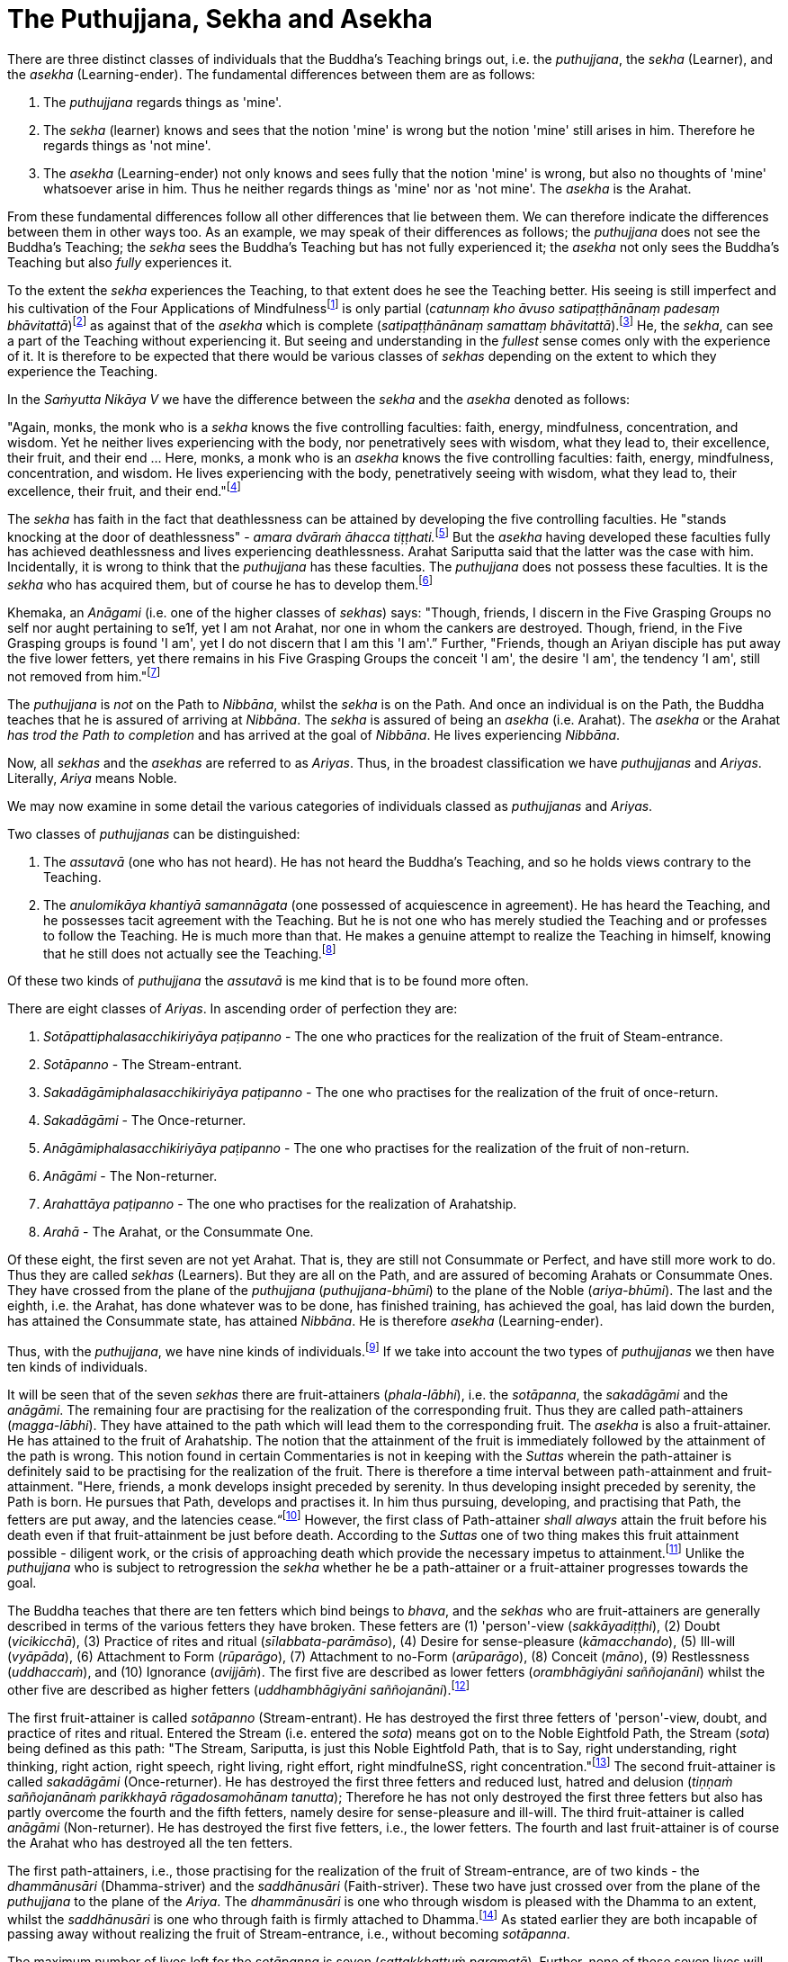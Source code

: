 [[ch-14-the-puthujjana-sekha-and-asekha]]
= The Puthujjana, Sekha and Asekha

There are three distinct classes of individuals that the Buddha's
Teaching brings out, i.e. the __puthujjana__, the _sekha_ (Learner), and
the _asekha_ (Learning-ender). The fundamental differences between them
are as follows:

1.  The _puthujjana_ regards things as 'mine'.
2.  The _sekha_ (learner) knows and sees that the notion 'mine' is wrong
but the notion 'mine' still arises in him. Therefore he regards things
as 'not mine'.
3.  The _asekha_ (Learning-ender) not only knows and sees fully that the
notion 'mine' is wrong, but also no thoughts of 'mine' whatsoever arise
in him. Thus he neither regards things as 'mine' nor as 'not mine'. The
_asekha_ is the Arahat.

From these fundamental differences follow all other differences that lie
between them. We can therefore indicate the differences between them in
other ways too. As an example, we may speak of their differences as
follows; the _puthujjana_ does not see the Buddha's Teaching; the
_sekha_ sees the Buddha's Teaching but has not fully experienced it; the
_asekha_ not only sees the Buddha's Teaching but also _fully_
experiences it.

To the extent the _sekha_ experiences the Teaching, to that extent does
he see the Teaching better. His seeing is still imperfect and his
cultivation of the Four Applications of Mindfulnessfootnote:[On the Four
Applications of Mindfulness see Ch. XVII.] is only partial (__catunnaṃ
kho āvuso satipaṭṭhānānaṃ padesaṃ bhāvitattā__)footnote:[Saṃyutta Nikāya
V, Satipaṭṭhana Saṃyutta, Sīlaṭṭhiti Vagga, Sutta No. 6.] as against
that of the _asekha_ which is complete (__satipaṭṭhānānaṃ samattaṃ
bhāvitattā__).footnote:[Saṃyutta Nikāya V, Satipaṭṭhana Saṃyutta,
Sīlaṭṭhiti Vagga, Sutta No. 7.] He, the __sekha__, can see a part of the
Teaching without experiencing it. But seeing and understanding in the
_fullest_ sense comes only with the experience of it. It is therefore to
be expected that there would be various classes of _sekhas_ depending on
the extent to which they experience the Teaching.

In the _Saṁyutta Nikāya V_ we have the difference between the _sekha_
and the _asekha_ denoted as follows:

"Again, monks, the monk who is a _sekha_ knows the five controlling
faculties: faith, energy, mindfulness, concentration, and wisdom. Yet he
neither lives experiencing with the body, nor penetratively sees with
wisdom, what they lead to, their excellence, their fruit, and their end
... Here, monks, a monk who is an _asekha_ knows the five controlling
faculties: faith, energy, mindfulness, concentration, and wisdom. He
lives experiencing with the body, penetratively seeing with wisdom, what
they lead to, their excellence, their fruit, and their
end."footnote:[Saṃyutta Nikāya V, Indriya Saṃyutta, Chaṭṭho Vagga, Sutta
No. 3.]

The _sekha_ has faith in the fact that deathlessness can be attained by
developing the five controlling faculties. He "stands knocking at the
door of deathlessness" - __amara dvāraṁ āhacca
tiṭṭhati.__footnote:[Saṃyutta Nikāya II, Abhisamaya Saṃyutta, Gahapati
Vagga, Sutta No. 9.] But the _asekha_ having developed these faculties
fully has achieved deathlessness and lives experiencing deathlessness.
Arahat Sariputta said that the latter was the case with him.
Incidentally, it is wrong to think that the _puthujjana_ has these
faculties. The _puthujjana_ does not possess these faculties. It is the
_sekha_ who has acquired them, but of course he has to develop
them.footnote:[Saṃyutta Nikāya V, Indriya Saṃyutta, Mudatara Vagga,
Suttas No. 12 and 8.]

Khemaka, an _Anāgami_ (i.e. one of the higher classes of __sekhas__)
says: "Though, friends, I discern in the Five Grasping Groups no self
nor aught pertaining to se1f, yet I am not Arahat, nor one in whom the
cankers are destroyed. Though, friend, in the Five Grasping groups is
found 'I am', yet I do not discern that I am this 'I am'.” Further,
"Friends, though an Ariyan disciple has put away the five lower fetters,
yet there remains in his Five Grasping Groups the conceit 'I am', the
desire 'I am', the tendency ’I am', still not removed from
him."footnote:[Saṃyutta Nikāya III, Khandha Saṃyutta, Thera Vagga, Sutta
No. 7.]

The _puthujjana_ is _not_ on the Path to __Nibbāna__, whilst the _sekha_
is on the Path. And once an individual is on the Path, the Buddha
teaches that he is assured of arriving at __Nibbāna__. The _sekha_ is
assured of being an _asekha_ (i.e. Arahat). The _asekha_ or the Arahat
_has trod the Path to completion_ and has arrived at the goal of
__Nibbāna__. He lives experiencing __Nibbāna__.

Now, all _sekhas_ and the _asekhas_ are referred to as __Ariyas__. Thus,
in the broadest classification we have _puthujjanas_ and __Ariyas__.
Literally, _Ariya_ means Noble.

We may now examine in some detail the various categories of individuals
classed as _puthujjanas_ and __Ariyas__.

Two classes of _puthujjanas_ can be distinguished:

1.  The _assutavā_ (one who has not heard). He has not heard the
Buddha's Teaching, and so he holds views contrary to the Teaching.
2.  The _anulomikāya khantiyā samannāgata_ (one possessed of
acquiescence in agreement). He has heard the Teaching, and he possesses
tacit agreement with the Teaching. But he is not one who has merely
studied the Teaching and or professes to follow the Teaching. He is much
more than that. He makes a genuine attempt to realize the Teaching in
himself, knowing that he still does not actually see the
Teaching.footnote:[Saṃyutta Nikāya III, Chakka Nipāta, Ānisamsa Vagga.]

Of these two kinds of _puthujjana_ the _assutavā_ is me kind that is to
be found more often.

There are eight classes of __Ariyas__. In ascending order of perfection
they are:

1.  _Sotāpattiphalasacchikiriyāya paṭipanno_ - The one who practices for
the realization of the fruit of Steam-entrance.
2.  _Sotāpanno_ - The Stream-entrant.
3.  _Sakadāgāmiphalasacchikiriyāya paṭipanno_ - The one who practises
for the realization of the fruit of once-return.
4.  _Sakadāgāmi_ - The Once-returner.
5.  _Anāgāmiphalasacchikiriyāya paṭipanno_ - The one who practises for
the realization of the fruit of non-return.
6.  _Anāgāmi_ - The Non-returner.
7.  _Arahattāya paṭipanno_ - The one who practises for the realization
of Arahatship.
8.  _Arahā_ - The Arahat, or the Consummate One.

Of these eight, the first seven are not yet Arahat. That is, they are
still not Consummate or Perfect, and have still more work to do. Thus
they are called _sekhas_ (Learners). But they are all on the Path, and
are assured of becoming Arahats or Consummate Ones. They have crossed
from the plane of the _puthujjana_ (__puthujjana-bhūmi__) to the plane
of the Noble (__ariya-bhūmi__). The last and the eighth, i.e. the
Arahat, has done whatever was to be done, has finished training, has
achieved the goal, has laid down the burden, has attained the Consummate
state, has attained __Nibbāna__. He is therefore _asekha_
(Learning-ender).

Thus, with the __puthujjana__, we have nine kinds of
individuals.footnote:[Anguttara Nikāya IV, Navaka Nipāta, Sambodhi
Vagga, Sutta No. 9.] If we take into account the two types of
_puthujjanas_ we then have ten kinds of individuals.

It will be seen that of the seven _sekhas_ there are fruit-attainers
(__phala-lābhi__), i.e. the __sotāpanna__, the _sakadāgāmi_ and the
__anāgāmi__. The remaining four are practising for the realization of
the corresponding fruit. Thus they are called path-attainers
(__magga-lābhi__). They have attained to the path which will lead them
to the corresponding fruit. The _asekha_ is also a fruit-attainer. He
has attained to the fruit of Arahatship. The notion that the attainment
of the fruit is immediately followed by the attainment of the path is
wrong. This notion found in certain Commentaries is not in keeping with
the _Suttas_ wherein the path-attainer is definitely said to be
practising for the realization of the fruit. There is therefore a time
interval between path-attainment and fruit-attainment. "Here, friends, a
monk develops insight preceded by serenity. In thus developing insight
preceded by serenity, the Path is born. He pursues that Path, develops
and practises it. In him thus pursuing, developing, and practising that
Path, the fetters are put away, and the latencies
cease.“footnote:[Anguttara Nikāya II, Catukka Nipāta, Paṭipadā Vagga.]
However, the first class of Path-attainer _shall always_ attain the
fruit before his death even if that fruit-attainment be just before
death. According to the _Suttas_ one of two thing makes this fruit
attainment possible - diligent work, or the crisis of approaching death
which provide the necessary impetus to attainment.footnote:[Saṃyutta
Nikāya III, Okkantika Saṃyutta, Sutta No. 1.] Unlike the _puthujjana_
who is subject to retrogression the _sekha_ whether he be a
path-attainer or a fruit-attainer progresses towards the goal.

The Buddha teaches that there are ten fetters which bind beings to
__bhava__, and the _sekhas_ who are fruit-attainers are generally
described in terms of the various fetters they have broken. These
fetters are (1) 'person'-view (__sakkāyadiṭṭhi__), (2) Doubt
(__vicikicchā__), (3) Practice of rites and ritual
(__sīlabbata-parāmāso__), (4) Desire for sense-pleasure
(__kāmacchando__), (5) Ill-will (__vyāpāda__), (6) Attachment to Form
(__rūparāgo__), (7) Attachment to no-Form (__arūparāgo__), (8) Conceit
(__māno__), (9) Restlessness (__uddhaccaṁ__), and (10) Ignorance
(__avijjāṁ__). The first five are described as lower fetters
(__orambhāgiyāni saññojanāni__) whilst the other five are described as
higher fetters (__uddhambhāgiyāni saññojanāni__).footnote:[Anguttara
Nikāya V, Dasala Nipāta. Nātha Vagga, Sutta No. 3.]

The first fruit-attainer is called _sotāpanno_ (Stream-entrant). He has
destroyed the first three fetters of 'person'-view, doubt, and practice
of rites and ritual. Entered the Stream (i.e. entered the __sota__)
means got on to the Noble Eightfold Path, the Stream (__sota__) being
defined as this path: "The Stream, Sariputta, is just this Noble
Eightfold Path, that is to Say, right understanding, right thinking,
right action, right speech, right living, right effort, right
mindfulneSS, right concentration."footnote:[Saṃyutta Nikāya V, Sotāpati
Saṃyutta, Veludrārra Vagga, Sutta No. 5.] The second fruit-attainer is
called _sakadāgāmi_ (Once-returner). He has destroyed the first three
fetters and reduced lust, hatred and delusion (__tiṇṇaṁ saññojanānaṁ
parikkhayā rāgadosamohānam tanutta__); Therefore he has not only
destroyed the first three fetters but also has partly overcome the
fourth and the fifth fetters, namely desire for sense-pleasure and
ill-will. The third fruit-attainer is called _anāgāmi_ (Non-returner).
He has destroyed the first five fetters, i.e., the lower fetters. The
fourth and last fruit-attainer is of course the Arahat who has destroyed
all the ten fetters.

The first path-attainers, i.e., those practising for the realization of
the fruit of Stream-entrance, are of two kinds - the _dhammānusāri_
(Dhamma-striver) and the _saddhānusāri_ (Faith-striver). These two have
just crossed over from the plane of the _puthujjana_ to the plane of the
__Ariya__. The _dhammānusāri_ is one who through wisdom is pleased with
the Dhamma to an extent, whilst the _saddhānusāri_ is one who through
faith is firmly attached to Dhamma.footnote:[Majjhima Nikāya 70 and
Saṃyutta Nikāya III, Okkantika Saṃyutta, Sutta No. 1.] As stated earlier
they are both incapable of passing away without realizing the fruit of
Stream-entrance, i.e., without becoming __sotāpanna__.

The maximum number of lives left for the _sotāpanna_ is seven
(__sattakkhattuṁ paramatā__). Further, none of these seven lives will be
in an unfortunate sphere. He is assured of _Nibbāna_ or Enlightenment
within this period (niyato sambodhi-parāyano). The _sakadāgāmi_ returns
once more to this world and accomplishes the destruction of Suffering
(__sakideva imaṁ lokaṁ āgantvā dukkhassantaṁ karoti__). The __anāgāmi__,
when he dies here, will be reborn spontaneously in the Pure Abodes and
attains to Extinction there.footnote:[Anguttara Nikāya 1, Tika Nipāta,
Samana Vagga, Sutttas N0. 7 and 8.]

All this means that, as a cart pushed just over the hilltop will roll
down by its own weight without extra effort, so will the _sotāpanna_ in
any case end up in _Nibbāna_ within a maximum of seven further lives.
The Buddha however exhorts all _sekhas_ to act with diligence
(__appamādena karaṇīyan__) and try to make an end of it all in this life
itself by attaining Arahatship. "MonkSs, just as a little bit of feces
is foul smelling, even so do I not praise __bhava__, not even for so
brief a time as is needed for a finger snap."footnote:[Anguttara Nikāya
1, Eka Nipāta, Ekadhammka Pāli, Third Vagga, Sutta No. 13.]

